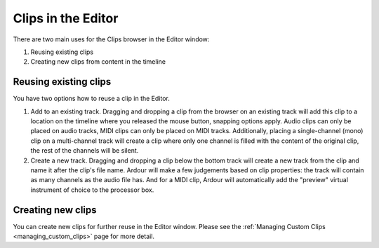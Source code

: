 .. _clips_in_the_editor:

Clips in the Editor
===================

There are two main uses for the Clips browser in the Editor window:

#. Reusing existing clips
#. Creating new clips from content in the timeline

.. clips_reusing_existing:

Reusing existing clips
----------------------

You have two options how to reuse a clip in the Editor.

#. Add to an existing track. Dragging and dropping a clip from the
   browser on an existing track will add this clip to a location on the
   timeline where you released the mouse button, snapping options apply.
   Audio clips can only be placed on audio tracks, MIDI clips can only
   be placed on MIDI tracks. Additionally, placing a single-channel
   (mono) clip on a multi-channel track will create a clip where only
   one channel is filled with the content of the original clip, the rest
   of the channels will be silent.
#. Create a new track. Dragging and dropping a clip below the bottom
   track will create a new track from the clip and name it after the
   clip's file name. Ardour will make a few judgements based on clip
   properties: the track will contain as many channels as the audio file
   has. And for a MIDI clip, Ardour will automatically add the "preview"
   virtual instrument of choice to the processor box.

.. clips_creating_new:

Creating new clips
------------------

You can create new clips for further reuse in the Editor window. Please
see the :ref:`Managing Custom Clips <managing_custom_clips>` page for
more detail.
